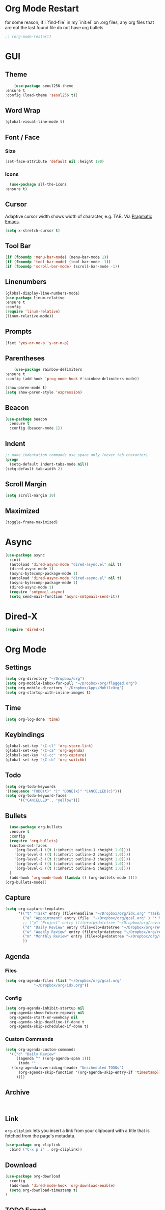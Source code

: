 * Org Mode Restart
for some reason, if i `find-file` in my `init.el` on .org files, any org files that are not the last found file do not have org bullets
#+BEGIN_SRC emacs-lisp
;; (org-mode-restart)
#+END_SRC
* GUI
** Theme
   #+BEGIN_SRC emacs-lisp
     (use-package seoul256-theme
 :ensure t
 :config (load-theme 'seoul256 t))
   #+END_SRC
** Word Wrap
#+BEGIN_SRC emacs-lisp
(global-visual-line-mode t)
#+END_SRC
** Font / Face
*** Size
#+BEGIN_SRC emacs-lisp
(set-face-attribute 'default nil :height 180)
#+END_SRC
*** Icons
    #+BEGIN_SRC emacs-lisp
      (use-package all-the-icons
	:ensure t)
    #+END_SRC
** Cursor
   Adaptive cursor width shows width of character, e.g. TAB. Via [[http://pragmaticemacs.com/emacs/adaptive-cursor-width/][Pragmatic Emacs]].
   #+BEGIN_SRC emacs-lisp
 (setq x-stretch-cursor t)
   #+END_SRC
** Tool Bar
   #+BEGIN_SRC emacs-lisp
   (if (fboundp 'menu-bar-mode) (menu-bar-mode 1))
   (if (fboundp 'tool-bar-mode) (tool-bar-mode -1))
   (if (fboundp 'scroll-bar-mode) (scroll-bar-mode -1))
   #+END_SRC
** Linenumbers
    #+BEGIN_SRC emacs-lisp
(global-display-line-numbers-mode)
(use-package linum-relative
:ensure t
:config
(require 'linum-relative)
(linum-relative-mode))
    #+END_SRC
** Prompts
 #+BEGIN_SRC emacs-lisp
   (fset 'yes-or-no-p 'y-or-n-p)
 #+END_SRC
** Parentheses
   #+BEGIN_SRC emacs-lisp
     (use-package rainbow-delimiters
 :ensure t
 :config (add-hook 'prog-mode-hook #'rainbow-delimiters-mode))
   #+END_SRC
#+BEGIN_SRC emacs-lisp
  (show-paren-mode t)
  (setq show-paren-style 'expression)

#+END_SRC
** Beacon
#+BEGIN_SRC emacs-lisp
  (use-package beacon
    :ensure t
    :config (beacon-mode 1))

#+END_SRC
** Indent
#+BEGIN_SRC emacs-lisp
  ;; make indentation commands use space only (never tab character)
  (progn
    (setq-default indent-tabs-mode nil))
  (setq-default tab-width 2)
#+END_SRC

** Scroll Margin
   #+BEGIN_SRC emacs-lisp
     (setq scroll-margin 10)
   #+END_SRC
** Maximized
   #+BEGIN_SRC emacs-lisp
   (toggle-frame-maximized)
   #+END_SRC
* Async
 #+BEGIN_SRC emacs-lisp
   (use-package async
     :init
     (autoload 'dired-async-mode "dired-async.el" nil t)
     (dired-async-mode 1)
     (async-bytecomp-package-mode 1)
     (autoload 'dired-async-mode "dired-async.el" nil t)
     (async-bytecomp-package-mode 1)
     (dired-async-mode 1)
     (require 'smtpmail-async)
     (setq send-mail-function 'async-smtpmail-send-it))
 #+END_SRC
* Dired-X
#+BEGIN_SRC emacs-lisp
(require 'dired-x)
#+END_SRC
* Org Mode
** Settings
#+BEGIN_SRC emacs-lisp
(setq org-directory "~/Dropbox/org")
(setq org-mobile-inbox-for-pull "~/Dropbox/org/flagged.org")
(setq org-mobile-directory "~/Dropbox/Apps/MobileOrg")
(setq org-startup-with-inline-images t)
#+END_SRC
** Time
#+BEGIN_SRC emacs-lisp
(setq org-log-done 'time)
#+END_SRC
** Keybindings
#+BEGIN_SRC emacs-lisp
(global-set-key "\C-cl" 'org-store-link)
(global-set-key "\C-ca" 'org-agenda)
(global-set-key "\C-cc" 'org-capture)
(global-set-key "\C-cb" 'org-switchb)
#+END_SRC
** Todo
#+BEGIN_SRC emacs-lisp
  (setq org-todo-keywords
  '((sequence "TODO(t)" "|" "DONE(x)" "CANCELLED(c)")))
  (setq org-todo-keyword-faces
        '(("CANCELLED" . "yellow")))
#+END_SRC
** Bullets
#+BEGIN_SRC emacs-lisp
    (use-package org-bullets
    :ensure t
    :config
    (require 'org-bullets)
    (custom-set-faces
      '(org-level-1 ((t (:inherit outline-1 :height 1.0))))
      '(org-level-2 ((t (:inherit outline-2 :height 1.0))))
      '(org-level-3 ((t (:inherit outline-3 :height 1.0))))
      '(org-level-4 ((t (:inherit outline-4 :height 1.0))))
      '(org-level-5 ((t (:inherit outline-5 :height 1.0))))
    )
    (add-hook 'org-mode-hook (lambda () (org-bullets-mode 1)))
  (org-bullets-mode))
#+END_SRC

** Capture
#+BEGIN_SRC emacs-lisp
  (setq org-capture-templates
        '(("t" "Task" entry (file+headline "~/Dropbox/org/idx.org" "Tasks") "* TODO %i%?\n")
          ("a" "Appointment" entry (file  "~/Dropbox/org/gcal.org" ) "* %?\n\n%^T\n\n:PROPERTIES:\n\n:END:\n\n")
          ;; ("p" "Project" entry (file+olp+datetree "~/Dropbox/org/review.org" "Monthly") (file "~/Dropbox/org/templates/Monthly.org"))
          ("d" "Daily Review" entry (file+olp+datetree "~/Dropbox/org/review.org" "Daily") (file "~/Dropbox/org/templates/daily.org"))
          ("w" "Weekly Review" entry (file+olp+datetree "~/Dropbox/org/review.org" "Weekly") (file "~/Dropbox/org/templates/Weekly.org"))
          ("m" "Monthly Review" entry (file+olp+datetree "~/Dropbox/org/review.org" "Monthly") (file "~/Dropbox/org/templates/Monthly.org"))
          ))
#+END_SRC
** Agenda
*** Files
    #+BEGIN_SRC emacs-lisp
      (setq org-agenda-files (list "~/Dropbox/org/gcal.org"
				   "~/Dropbox/org/idx.org"))
    #+END_SRC
*** Config
#+BEGIN_SRC emacs-lisp
  (setq org-agenda-inhibit-startup nil
	org-agenda-show-future-repeats nil
	org-agenda-start-on-weekday nil
	org-agenda-skip-deadline-if-done t
	org-agenda-skip-scheduled-if-done t)
#+END_SRC
*** Custom Commands
#+BEGIN_SRC emacs-lisp
  (setq org-agenda-custom-commands
	'(("d" "Daily Review"
	   ((agenda "" ((org-agenda-span 1)))
	    (todo ""
	 ((org-agenda-overriding-header "Unscheduled TODOs")
		(org-agenda-skip-function '(org-agenda-skip-entry-if 'timestamp))))
	   ))))
#+END_SRC
** Archive
   #+BEGIN_SRC emacs-lisp


   #+END_SRC
** Link
  =org-cliplink= lets you insert a link from your clipboard with a title that is fetched from the page's metadata.

  #+BEGIN_SRC emacs-lisp
    (use-package org-cliplink
      :bind ("C-x p i" . org-cliplink))
  #+END_SRC
** Download
#+BEGIN_SRC emacs-lisp
  (use-package org-download
    :config
    (add-hook 'dired-mode-hook 'org-download-enable)
    (setq org-download-timestamp t)
  )

#+END_SRC
** TODO Export
*** Presentation
* Imenu
#+BEGIN_SRC emacs-lisp
(global-set-key (kbd "M-i") 'imenu)
#+END_SRC
* Mu4e
#+BEGIN_SRC emacs-lisp
  ;; (add-to-list 'load-path "/usr/local/share/emacs/site-lisp/mu/mu4e")
  ;; (require 'mu4e)
  ;; (setq
  ;;   mu4e-maildir "~/Maildir/tangj1122")
#+END_SRC
* Evil
  #+BEGIN_SRC emacs-lisp
       (use-package powerline
         :ensure t
         :config
         (require 'powerline)
         (powerline-default-theme))
       ;; (use-package powerline-evil
       ;;   :ensure t
       ;;   :config (require 'powerline-evil)))
  #+END_SRC
** Evil Initial State
#+BEGIN_SRC emacs-lisp
(evil-set-initial-state 'dired-mode 'emacs)
(evil-set-initial-state 'magit-mode 'emacs)
(evil-set-initial-state 'kubernetes-mode 'emacs)
(evil-set-initial-state 'info-mode 'emacs)
#+END_SRC
** Evil Collection
   #+BEGIN_SRC emacs-lisp
       (use-package evil-collection
     :after evil
     :ensure t
     :config
     (evil-collection-init))
   #+END_SRC
** Evil Powerline
   #+BEGIN_SRC emacs-lisp
   #+END_SRC
** Keymaps
=C-u= is bound to a scroll up command in Vim, in Emacs however it's
used for the prefix argument.  This feels pretty weird to me after
having bothered learning =C-u= as command for killing a whole line in
everything using the readline library.  I consider =M-u= as a good
replacement considering it's bound to the rather useless ~upcase-word~
command by default which I most definitely will not miss.

#+BEGIN_SRC emacs-lisp
(define-key global-map (kbd "C-u") 'kill-whole-line)
(define-key global-map (kbd "M-u") 'universal-argument)
(define-key universal-argument-map (kbd "C-u") nil)
(define-key universal-argument-map (kbd "M-u") 'universal-argument-more)
(with-eval-after-load 'evil-maps
  (define-key evil-motion-state-map (kbd "C-u") 'evil-scroll-up))
#+END_SRC
#+BEGIN_SRC emacs-lisp
(with-eval-after-load 'evil-maps
  (define-key evil-normal-state-map (kbd "-") 'evil-numbers/dec-at-pt)
  (define-key evil-normal-state-map (kbd "+") 'evil-numbers/inc-at-pt))
#+END_SRC
** Commentary
   #+BEGIN_SRC emacs-lisp
     (use-package evil-commentary
 :ensure t
 :config (evil-commentary-mode))
   #+END_SRC
** Matchit
   #+BEGIN_SRC emacs-lisp
     (use-package evil-matchit
 :ensure t
 :config
 (require 'evil-matchit)
 (global-evil-matchit-mode 1)
 )
   #+END_SRC
** Magit
   #+BEGIN_SRC emacs-lisp
     (use-package magit
       :bind ("C-c g" . magit-status))
     ;; (use-package evil-magit)
   #+END_SRC
** Numbers
   #+BEGIN_SRC emacs-lisp
     (use-package evil-numbers
 :ensure t
 :config
 (define-key evil-normal-state-map (kbd "-") 'evil-numbers/dec-at-pt)
 (define-key evil-normal-state-map (kbd "+") 'evil-numbers/inc-at-pt))
   #+END_SRC
** Surround
#+BEGIN_SRC emacs-lisp
(use-package evil-surround
  :ensure t
  :config
  (global-evil-surround-mode 1))
#+END_SRC
** Visualstar
#+BEGIN_SRC emacs-lisp
(use-package evil-visualstar
  :ensure t
  :config
  (global-evil-visualstar-mode))
#+END_SRC
** Evil Org Mode
   - https://github.com/Somelauw/evil-org-mode/blob/master/doc/keythemes.org
   #+BEGIN_SRC emacs-lisp
     ;;     (use-package evil-org
     ;;       :ensure t
     ;;       :after org
     ;;       :config
     ;;       (add-hook 'org-mode-hook 'evil-org-mode)
     ;;       (add-hook 'evil-org-mode-hook
     ;;                 (lambda ()
     ;;                   (evil-org-set-key-theme)))
     ;;       (require 'evil-org-agenda)
     ;;       (evil-org-agenda-set-keys)
     ;; (evil-org-set-key-theme '(textobjects insert navigation additional shift todo heading)))
   #+END_SRC
* Completion
** Company
   #+BEGIN_SRC emacs-lisp
     (use-package company
 :ensure t
 :bind (:map company-active-map
		   ("C-n" . company-select-next)
		   ("C-p" . company-select-previous)
		   ("C-d" . company-show-doc-buffer)
		   ("<tab>" . company-complete))

 :init
 (global-company-mode t)
 :config
 (add-hook 'after-init-hook 'global-company-mode)
 (setq company-idle-delay 0)
 (setq company-minimum-prefix-length 2)
 (setq company-show-numbers t
	     company-tooltip-align-annotations t)
 )
   #+END_SRC
*** TODO auto show docs
** Swiper / Counsel / Ivy
*** Counsel
   #+BEGIN_SRC emacs-lisp
     (use-package counsel
 :ensure t
 :config
 (counsel-mode t)
 (global-set-key (kbd "C-c C-r") 'ivy-resume))
     ;; (use-package counsel
     ;; :ensure t
     ;;     :bind (("C-x C-f" . counsel-find-file)
     ;; 	   ("M-x" . counsel-M-x)
     ;; 	   ("C-h f" . counsel-describe-function)
     ;; 	   ("C-h v" . counsel-describe-variable)
     ;; 	   ("M-i" . counsel-imenu)
     ;; 	   ("C-c i" . counsel-unicode-char)
     ;; 	   :map read-expression-map
     ;; 	   ("C-r" . counsel-expression-history)))
 #+END_SRC

*** Swiper
    #+BEGIN_SRC emacs-lisp
     
   (use-package swiper
     :bind (("C-s" . swiper)
	    ("C-r" . swiper)
	    ("C-c C-r" . ivy-resume)
	    :map ivy-minibuffer-map
	    ("C-SPC" . ivy-restrict-to-matches))
     :init
     (ivy-mode 1)
     :config )
    #+END_SRC
** IDO
   #+BEGIN_SRC emacs-lisp
     ;; (require 'ido)
     ;; (ido-mode t)
     ;; (setq ido-enable-flex-matching t
     ;;       ido-everywhere t)
   #+END_SRC
* Projectile
  #+BEGIN_SRC emacs-lisp
    (use-package projectile
      :config
      (projectile-mode +1)
      (define-key projectile-mode-map (kbd "C-c p") 'projectile-command-map)
      (setq projectile-project-search-path '("~/Dropbox/org" "~/code/"))
      (setq projectile-completion-system 'ivy)
      (setq projectile-switch-project-action #'projectile-dired)

      )
  #+END_SRC

  #+RESULTS:
  : t

* Hydra and Unbindings
** Use Hydra
   #+BEGIN_SRC emacs-lisp
   (use-package hydra)
   #+END_SRC
** Window
*** TODO Hydra
    #+BEGIN_SRC emacs-lisp
        (defhydra hydra-window ()
            "Window"
        ("k" evil-window-increase-height "h+")
        ("j" evil-window-decrease-height "h-")
        ("l" evil-window-increase-width "w+")
        ("h" evil-window-decrease-width "w-")
        ("=" balance-windows "balance"))
           (bind-keys ("C-x w" . hydra-window/body))
    #+END_SRC

    #+RESULTS:
    : hydra-window/body

*** Unbindings
    #+BEGIN_SRC emacs-lisp
    (global-unset-key (kbd "C-x 0")) ;; delete-window
    (global-unset-key (kbd "C-x 1")) ;; delete-other-window
    (global-unset-key (kbd "C-x 2")) ;; split-window-below
    (global-unset-key (kbd "C-x 3")) ;; split-window-right
    (global-unset-key (kbd "C-x 5")) ;; +ctl-x-5-prefix ; operate on other frames
    (global-unset-key (kbd "C-x +")) ;; balance-windows
    (global-unset-key (kbd "C-x ^")) ;; enlarge-window
    (global-unset-key (kbd "C-x {")) ;; shrink-window-horizontally
    (global-unset-key (kbd "C-x }")) ;; enlarge-window-horizontally
    #+END_SRC

    #+RESULTS:

** Zoom
*** Hydra
  #+BEGIN_SRC emacs-lisp
      (defhydra hydra-zoom ()
        "zoom"
        ("=" text-scale-increase "in")
        ("-" text-scale-decrease "out")
        ("0" (text-scale-adjust 0) "reset")
        ("q" nil "quit" :color blue))
      (bind-keys ("C-x C-=" . hydra-zoom/body))
    #+END_SRC

    #+RESULTS:
    : hydra-zoom/body

*** Unbind
    #+BEGIN_SRC emacs-lisp
    (global-unset-key (kbd "C-x C-0")) ;; reset
    (global-unset-key (kbd "C-x C-+")) ;; text-scale-increase
    (global-unset-key (kbd "C-x C--")) ;; text-scale-decrease
    #+END_SRC

    #+RESULTS:
** Apropos
*** Unbindings
    #+BEGIN_SRC emacs-lisp
    (global-unset-key (kbd "C-h a")) ;; apropos-command
    (global-unset-key (kbd "C-h d")) ;; apropos-documentation
    #+END_SRC

    #+RESULTS:
*** Hydra
    #+BEGIN_SRC emacs-lisp
    (defhydra hydra-apropos (:color blue)
    "Apropos"
    ("a" apropos "apropos")
    ("c" apropos-command "cmd")
    ("d" apropos-documentation "doc")
    ("e" apropos-value "val")
    ("l" apropos-library "lib")
    ("o" apropos-user-option "option")
    ("v" apropos-variable "var")
    ("i" info-apropos "info")
    ("t" tags-apropos "tags")
    ("z" hydra-customize-apropos/body "customize"))

  (defhydra hydra-customize-apropos (:color blue)
    "Apropos (customize)"
    ("a" customize-apropos "apropos")
    ("f" customize-apropos-faces "faces")
    ("g" customize-apropos-groups "groups")
    ("o" customize-apropos-options "options"))

  (bind-keys ("C-h a" . hydra-apropos/body))
    #+END_SRC
** Describe
*** Hydra
    #+BEGIN_SRC emacs-lisp
      (defhydra hydra-describe (:color blue)
        "Helpful"
        ("f" helpful-callable "call")
        ("v" helpful-variable "var")
        ("k" helpful-key "key")
        ("p" helpful-at-point "at-point")
        ("F" helpful-function "func")
        ("c" helpful-command "command")
        ("P" describe-package "package")
        ("m" describe-mode "mode")
        ("b" describe-binding "bind")
        ("s" describe-syntax "syntax")
        ("o" describe-symbol "symbol")
      )
      (bind-keys ("C-h d" . hydra-describe/body))
    #+END_SRC

    #+RESULTS:
    : hydra-describe/body

*** Unbindings
    #+BEGIN_SRC emacs-lisp
      (global-unset-key (kbd "C-h f")) ;; describe-function
      (global-unset-key (kbd "C-h v")) ;; describe-variable
      (global-unset-key (kbd "C-h k")) ;; describe-key
      (global-unset-key (kbd "C-h C")) ;; describe-coding-system
      (global-unset-key (kbd "C-h P")) ;; describe-package
      (global-unset-key (kbd "C-h c")) ;; describe-key-briefly
      (global-unset-key (kbd "C-h g")) ;; describe-gnu-project
      (global-unset-key (kbd "C-h C-w")) ;; describe-no-warranty
      (global-unset-key (kbd "C-h C-o")) ;; describe-distribution
      (global-unset-key (kbd "C-h C-c")) ;; describe-copying
      (global-unset-key (kbd "C-h C-\\")) ;; describe-input-method
      (global-unset-key (kbd "C-h I")) ;; describe-input-method
      (global-unset-key (kbd "C-h L")) ;; describe-language-environment
      (global-unset-key (kbd "C-h o")) ;; describe-symbol
      (global-unset-key (kbd "C-h b")) ;; describe-binding
      (global-unset-key (kbd "C-h s")) ;; describe-syntax
      (global-unset-key (kbd "C-h m")) ;; describe-mode
    #+END_SRC

    #+RESULTS:

    #+BEGIN_SRC emacs-lisp
      (global-unset-key (kbd "C-h C-d")) ;; view-emacs-debugging
      (global-unset-key (kbd "C-h F")) ;; Info-goto-emacs-key-command
    #+END_SRC
** Helpful
   #+BEGIN_SRC emacs-lisp
 (defhydra hydra-helpful (:color blue)
   "Helpful"
   ("f" helpful-callable "call")
   ("v" helpful-variable "var")
   ("k" helpful-key "key")
   ("p" helpful-at-point "point")
   ("F" helpful-function "func")
   ("c" helpful-command "command")
 )
 (bind-keys ("C-h h" . hydra-helpful/body))
  
   #+END_SRC
** View
*** Unbind
    #+BEGIN_SRC emacs-lisp
     (global-unset-key (kbd "C-h e")) ;; view-echo-area-messages
     (global-unset-key (kbd "C-h l")) ;; view-echo-area-messages
     (global-unset-key (kbd "C-h n")) ;; view-emacs-news
     (global-unset-key (kbd "C-h C-n")) ;; view-emacs-news
     (global-unset-key (kbd "C-h C-e")) ;; view-external-packages
     (global-unset-key (kbd "C-h C-p")) ;; view-emacs-problems
     (global-unset-key (kbd "C-h C-t")) ;; view-emacs-todo
     (global-unset-key (kbd "C-h C-f")) ;; view-emacs-FAQ
    #+END_SRC

    #+RESULTS:

*** Hydra
    #+BEGIN_SRC emacs-lisp
      (defhydra hydra-view (:color blue)
        "View"
        ("e" helpful-callable "echo")
        ("l" helpful-variable "lossage")
        ("n" helpful-key "news")
        ("p" helpful-at-point "problems")
        ("f" helpful-function "todo")
        ("x" helpful-command "external packages")
      )
      (bind-keys ("C-h v" . hydra-view/body))
    #+END_SRC

    #+RESULTS:
    : hydra-view/body
** Transpose
   #+BEGIN_SRC emacs-lisp
     (global-set-key (kbd "C-c t")
                     (defhydra hydra-transpose (:color red)
                       "Transpose"
                       ("c" transpose-chars "characters")
                       ("w" transpose-words "words")
                       ("o" org-transpose-words "Org mode words")
                       ("l" transpose-lines "lines")
                       ("s" transpose-sentences "sentences")
                       ("e" org-transpose-elements "Org mode elements")
                       ("p" transpose-paragraphs "paragraphs")
                       ("t" org-table-transpose-table-at-point "Org mode table")
                       ("q" nil "cancel" :color blue)))
   #+END_SRC

   #+RESULTS:
   : hydra-transpose/body
** TODO HideShow
   #+BEGIN_SRC emacs-lisp
     (defhydra hydra-hs (:idle 1.0)
       "
     Hide^^            ^Show^            ^Toggle^    ^Navigation^
     ----------------------------------------------------------------
     _h_ hide all      _s_ show all      _t_oggle    _n_ext line
     _d_ hide block    _a_ show block              _p_revious line
     _l_ hide level

     _SPC_ cancel
     "
       ("s" hs-show-all)
       ("h" hs-hide-all)
       ("a" hs-show-block)
       ("d" hs-hide-block)
       ("t" hs-toggle-hiding)
       ("l" hs-hide-level)
       ("n" forward-line)
       ("p" (forward-line -1))
       ("SPC" nil)
       )

     ;; (global-set-key (kbd "C-c @") 'hydra-hs/body)
      (bind-keys ("C-c @" . hydra-hs/body))
   #+END_SRC

   #+RESULTS:
   : hydra-hs/body

* Server
  #+BEGIN_SRC emacs-lisp
  (server-start)
  #+END_SRC
* Helpful
  #+BEGIN_SRC emacs-lisp
    (use-package helpful)
  #+END_SRC
* Which Key
   Brings up some help
   #+BEGIN_SRC emacs-lisp
   (use-package which-key
	 :ensure t 
	 :config
	 (which-key-mode))
   #+END_SRC
* Try
#+BEGIN_SRC emacs-lisp
  (use-package try)
#+END_SRC
* Path
  #+BEGIN_SRC emacs-lisp
    (use-package exec-path-from-shell
      :config (when (memq window-system '(mac ns x))
      (exec-path-from-shell-initialize)))
  #+END_SRC
* Javascript
** js2-mode
   Mainly used for syntax parsing, a dependency for other packages
   #+BEGIN_SRC emacs-lisp
     (use-package js2-mode
 :ensure t
 :config
 (add-to-list 'auto-mode-alist '("\\.js\\'" . js2-mode))
 (add-to-list 'interpreter-mode-alist '("node" . js2-mode))
 ;; (add-to-list 'auto-mode-alist '("\\.jsx?\\'" . js2-jsx-mode)) ; jsx support
 )
   #+END_SRC
** js2-refactor
   https://github.com/magnars/js2-refactor.el
   #+BEGIN_SRC emacs-lisp
     (use-package js2-refactor
 :ensure t
 :config
 (add-hook 'js2-mode-hook #'js2-refactor-mode)
 (setq js2-skip-preprocessor-directives t)
 (js2r-add-keybindings-with-prefix "C-c C-j")
 )
   #+END_SRC
** Tern
 #   #+BEGIN_SRC emacs-lisp
 #     (use-package tern
 # :ensure t)

 #     (use-package company-tern
 # :ensure t
 # :config
 # (add-to-list 'company-backends 'company-tern)
 # (add-hook 'js2-mode-hook (lambda ()
 #  			(tern-mode)
 #  			(company-mode))))
 #   #+END_SRC


** Indium
   #+BEGIN_SRC emacs-lisp
     ;;     (use-package tern
     ;; :ensure t
     ;; :config
     ;; (autoload 'tern-mode "tern.el" nil t)
     ;; (add-hook 'js-mode-hook (lambda () (tern-mode t))))
   #+END_SRC
* Flycheck
  #+BEGIN_SRC emacs-lisp
  (use-package flycheck
:config (global-flycheck-mode))
  #+END_SRC
* Go
  #+BEGIN_SRC emacs-lisp
  (use-package go-mode)
  #+END_SRC
* YAML
  #+BEGIN_SRC emacs-lisp
      (use-package yaml-mode
    :config
       (add-to-list 'auto-mode-alist '("\\.yaml\\'" . yaml-mode)))

    ;; Unlike python-mode, this mode follows the Emacs convention of not
    ;; binding the ENTER key to `newline-and-indent'.  To get this
    ;; behavior, add the key definition to `yaml-mode-hook':

    ;;    (add-hook 'yaml-mode-hook
    ;;     '(lambda ()
    ;;        (define-key yaml-mode-map "\C-m" 'newline-and-indent)))
  #+END_SRC
#+BEGIN_SRC emacs-lisp
  (use-package highlight-indentation
    :config
    (set-face-background 'highlight-indentation-face "#e3e3d3")
  (set-face-background 'highlight-indentation-current-column-face "#c3b3b3"))
#+END_SRC
#+BEGIN_SRC emacs-lisp
(defun aj-toggle-fold ()
  "Toggle fold all lines larger than indentation on current line"
  (interactive)
  (let ((col 1))
    (save-excursion
      (back-to-indentation)
      (setq col (+ 1 (current-column)))
      (set-selective-display
       (if selective-display nil (or col 1))))))
(global-set-key [(M C i)] 'aj-toggle-fold)
#+END_SRC

* Expand Region
  #+BEGIN_SRC emacs-lisp
    (use-package expand-region
      :ensure t
      :config (global-set-key (kbd "C-=") 'er/expand-region))
  #+END_SRC
* Neotree
   #+BEGIN_SRC emacs-lisp
     (use-package neotree
       :ensure t
       :config (global-set-key [f8] 'neotree-toggle)
    (setq neo-smart-open t)
    (setq neo-theme (if (display-graphic-p) 'icons 'arrow 'ascii 'nerd))
    (evil-define-key 'normal neotree-mode-map (kbd "TAB") 'neotree-enter)
    (evil-define-key 'normal neotree-mode-map (kbd "SPC") 'neotree-quick-look)
    (evil-define-key 'normal neotree-mode-map (kbd "q") 'neotree-hide)
    (evil-define-key 'normal neotree-mode-map (kbd "RET") 'neotree-enter)
    (evil-define-key 'normal neotree-mode-map (kbd "r") 'neotree-refresh)
    (evil-define-key 'normal neotree-mode-map (kbd "A") 'neotree-stretch-toggle)
    (evil-define-key 'normal neotree-mode-map (kbd "H") 'neotree-hidden-file-toggle)
)

   #+END_SRC
* Backups
  [[https://ogbe.net/emacsconfig.html][This tweak saves autosave files in one location, rather than in the same directory as the file that is being edited.]]

  #+BEGIN_SRC emacs-lisp
    (defvar backup-dir (expand-file-name "~/.emacs.d/backup/"))
    (defvar autosave-dir (expand-file-name "~/.emacs.d/autosave/"))
    (setq backup-directory-alist (list (cons ".*" backup-dir))
	  auto-save-list-file-prefix autosave-dir
	  auto-save-file-name-transforms `((".*" ,autosave-dir t))
	  tramp-backup-directory-alist backup-directory-alist
	  tramp-auto-save-directory autosave-dir)
  #+END_SRC
  #+BEGIN_SRC emacs-lisp
  (global-undo-tree-mode)
(setq undo-tree-auto-save-history t)
(setq undo-tree-history-directory-alist '(("." . "~/.emacs.d/undo")))
(undo-tree-load-history-hook)
  #+END_SRC

  #+RESULTS:

* Smartparens
  #+BEGIN_SRC emacs-lisp
    (use-package smartparens
      :ensure t
      :config (require 'smartparens-config)
      (add-hook 'js-mode-hook #'smartparens-mode))

  #+END_SRC
* Autopair
  #+BEGIN_SRC emacs-lisp
    (use-package autopair
      :ensure t
      :config (autopair-global-mode))
  #+END_SRC
* YASnippets
  #+BEGIN_SRC emacs-lisp
    (use-package yasnippet
      :ensure t
      :config (yas-global-mode 1))
  #+END_SRC
  #+BEGIN_SRC emacs-lisp
    (use-package yasnippet-snippets
      :ensure t
      :config )
  #+END_SRC
* Discover
** Discover.el
#+BEGIN_SRC emacs-lisp
    (use-package discover
      :ensure t
      :config )
#+END_SRC

** Discover Major
#+BEGIN_SRC emacs-lisp
  (use-package discover-my-major
    :ensure t
    :config
    (global-set-key (kbd "C-h C-m") 'discover-my-major)
    (global-set-key (kbd "C-h M-m") 'discover-my-mode))
#+END_SRC
* Window
  #+BEGIN_SRC emacs-lisp
  #+END_SRC
* Server
#+BEGIN_SRC emacs-lisp
;;(server-start)
#+END_SRC
* DevOps
** Docker
   #+BEGIN_SRC emacs-lisp
   (use-package docker
   :ensure t
   :bind ("C-c d" . docker))
   #+END_SRC
** Kubernetes
   #+BEGIN_SRC emacs-lisp
       (use-package kubernetes
       :bind ("C-c k" . kubernetes-overview)
     :commands (kubernetes-overview))

   #+END_SRC

     ;; If you want to pull in the Evil compatibility package.
     ;; (use-package kubernetes-evil
     ;;   :after kubernetes)

   #+RESULTS:

** Terraform
   #+BEGIN_SRC emacs-lisp
   (use-package terraform-mode
   :ensure t
   :config )
   #+END_SRC
